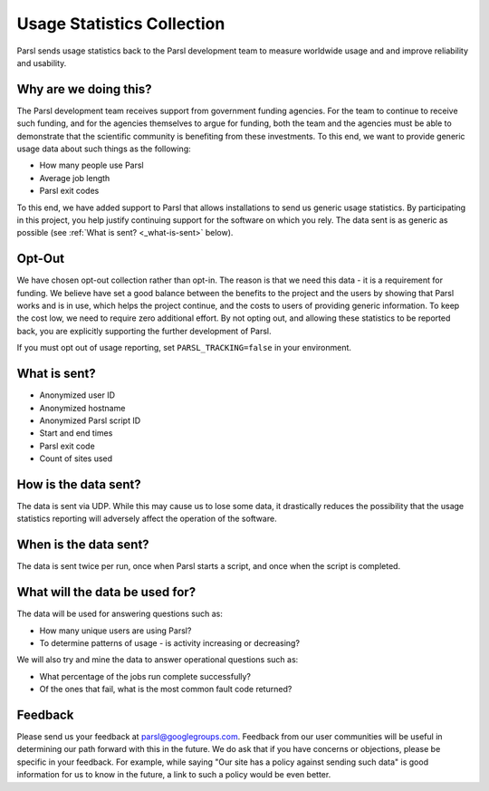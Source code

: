 Usage Statistics Collection
===========================

Parsl sends usage statistics back to the Parsl development team to measure worldwide usage and and improve
reliability and usability.


Why are we doing this?
----------------------

The Parsl development team receives support from government funding agencies. For the team to continue to
receive such funding, and for the agencies themselves to argue for funding, both the team and the agencies
must be able to demonstrate that the scientific community is benefiting from these investments. To this end,
we want to provide generic usage data about such things as the following:

* How many people use Parsl
* Average job length
* Parsl exit codes

To this end, we have added support to Parsl that allows installations to send us generic usage statistics.
By participating in this project, you help justify continuing support for the software on which you rely.
The data sent is as generic as possible (see :ref:`What is sent? <_what-is-sent>` below).

Opt-Out
-------

We have chosen opt-out collection rather than opt-in. The reason is that we need this data - it is a
requirement for funding. We believe have set a good balance between the benefits to the project and the
users by showing that Parsl works and is in use, which helps the project continue, and the costs to users
of providing generic information. To keep the cost low, we need to require zero additional effort.
By not opting out, and allowing these statistics to be reported back, you are explicitly supporting the
further development of Parsl.

If you must opt out of usage reporting, set ``PARSL_TRACKING=false`` in your environment.


.. _what-is-sent:

What is sent?
-------------

* Anonymized user ID
* Anonymized hostname
* Anonymized Parsl script ID
* Start and end times
* Parsl exit code
* Count of sites used

How is the data sent?
---------------------

The data is sent via UDP. While this may cause us to lose some data, it drastically reduces the possibility
that the usage statistics reporting will adversely affect the operation of the software.


When is the data sent?
----------------------

The data is sent twice per run, once when Parsl starts a script, and once when the script is completed.


What will the data be used for?
-------------------------------

The data will be used for answering questions such as:

* How many unique users are using Parsl?
* To determine patterns of usage - is activity increasing or decreasing?

We will also try and mine the data to answer operational questions such as:

* What percentage of the jobs run complete successfully?
* Of the ones that fail, what is the most common fault code returned?

Feedback
--------

Please send us your feedback at parsl@googlegroups.com. Feedback from our user communities will be
useful in determining our path forward with this in the future. We do ask that if you have concerns
or objections, please be specific in your feedback. For example, while saying "Our site has a policy
against sending such data" is good information for us to know in the future, a link to such a policy
would be even better.

